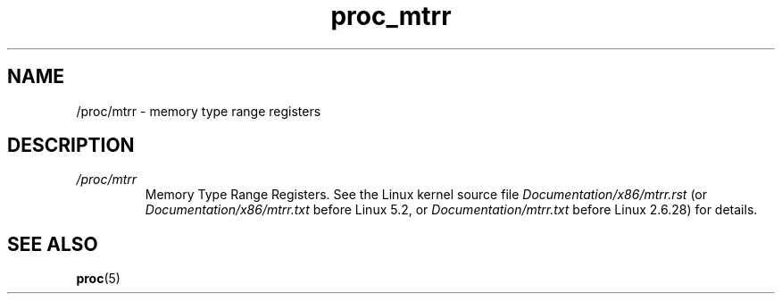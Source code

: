 .\" Copyright (C) 1994, 1995, Daniel Quinlan <quinlan@yggdrasil.com>
.\" Copyright (C) 2002-2008, 2017, Michael Kerrisk <mtk.manpages@gmail.com>
.\" Copyright (C) 2023, Alejandro Colomar <alx@kernel.org>
.\"
.\" SPDX-License-Identifier: GPL-3.0-or-later
.\"
.TH proc_mtrr 5 2024-05-02 "Linux man-pages 6.9.1"
.SH NAME
/proc/mtrr \- memory type range registers
.SH DESCRIPTION
.TP
.I /proc/mtrr
Memory Type Range Registers.
See the Linux kernel source file
.I Documentation/x86/mtrr.rst
(or
.I Documentation/x86/mtrr.txt
.\" commit 7225e75144b9718cbbe1820d9c011c809d5773fd
before Linux 5.2, or
.I Documentation/mtrr.txt
before Linux 2.6.28)
for details.
.SH SEE ALSO
.BR proc (5)

